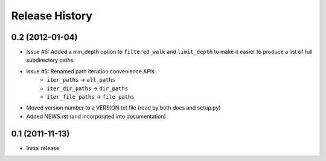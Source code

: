 Release History
---------------


0.2 (2012-01-04)
~~~~~~~~~~~~~~~~

* Issue #6: Added a min_depth option to ``filtered_walk`` and ``limit_depth``
  to make it easier to produce a list of full subdirectory paths
* Issue #5: Renamed path iteration convenience APIs:
   * ``iter_paths`` -> ``all_paths``
   * ``iter_dir_paths`` -> ``dir_paths``
   * ``iter_file_paths`` -> ``file_paths``
* Moved version number to a VERSION.txt file (read by both docs and setup.py)
* Added NEWS.rst (and incorporated into documentation)


0.1 (2011-11-13)
~~~~~~~~~~~~~~~~

* Initial release

